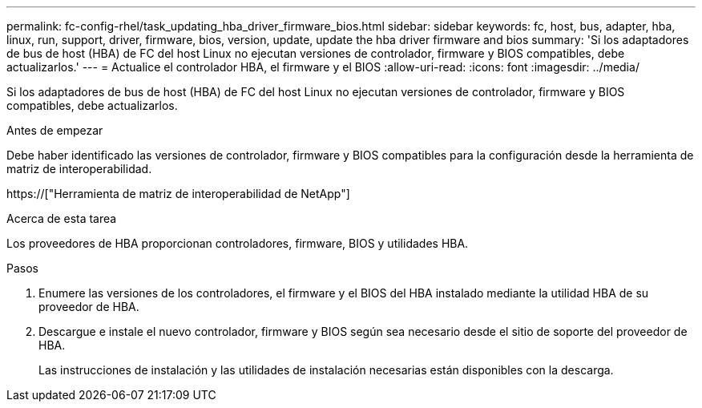 ---
permalink: fc-config-rhel/task_updating_hba_driver_firmware_bios.html 
sidebar: sidebar 
keywords: fc, host, bus, adapter, hba, linux, run, support, driver, firmware, bios, version, update, update the hba driver firmware and bios 
summary: 'Si los adaptadores de bus de host (HBA) de FC del host Linux no ejecutan versiones de controlador, firmware y BIOS compatibles, debe actualizarlos.' 
---
= Actualice el controlador HBA, el firmware y el BIOS
:allow-uri-read: 
:icons: font
:imagesdir: ../media/


[role="lead"]
Si los adaptadores de bus de host (HBA) de FC del host Linux no ejecutan versiones de controlador, firmware y BIOS compatibles, debe actualizarlos.

.Antes de empezar
Debe haber identificado las versiones de controlador, firmware y BIOS compatibles para la configuración desde la herramienta de matriz de interoperabilidad.

https://["Herramienta de matriz de interoperabilidad de NetApp"]

.Acerca de esta tarea
Los proveedores de HBA proporcionan controladores, firmware, BIOS y utilidades HBA.

.Pasos
. Enumere las versiones de los controladores, el firmware y el BIOS del HBA instalado mediante la utilidad HBA de su proveedor de HBA.
. Descargue e instale el nuevo controlador, firmware y BIOS según sea necesario desde el sitio de soporte del proveedor de HBA.
+
Las instrucciones de instalación y las utilidades de instalación necesarias están disponibles con la descarga.


